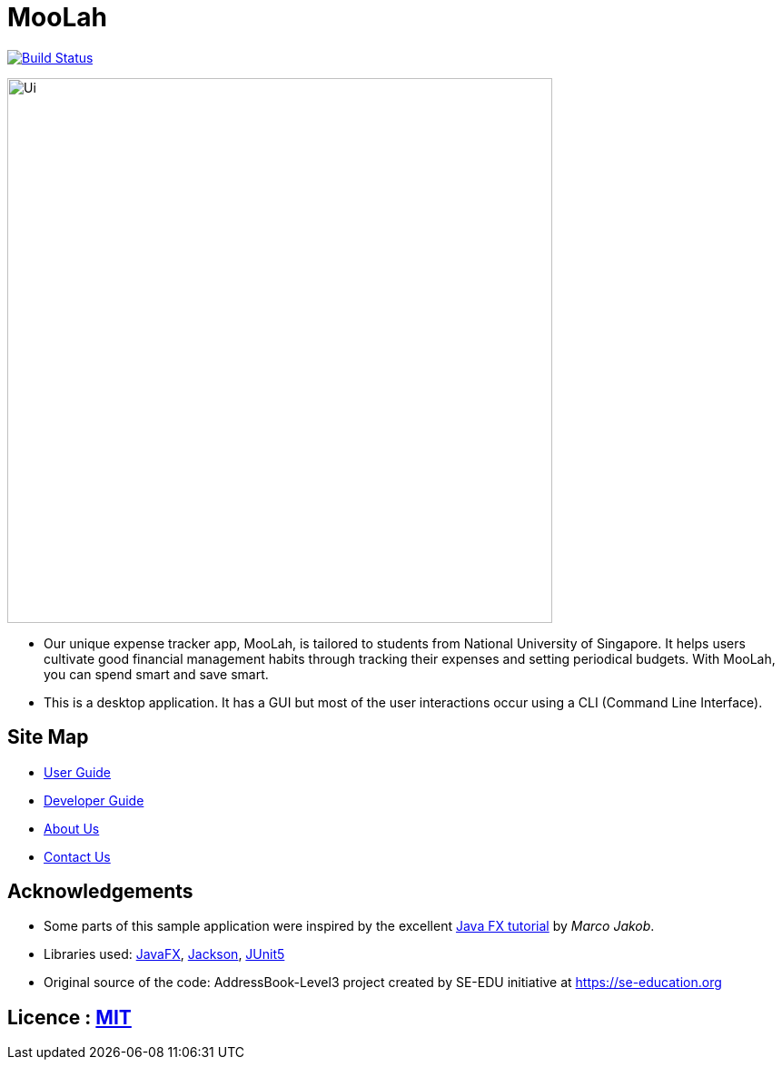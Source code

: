 = MooLah
ifdef::env-github,env-browser[:relfileprefix: docs/]

https://travis-ci.org/ay1920s1-cs2103t-t11-1/main[image:https://travis-ci.org/ay1920s1-cs2103t-t11-1/main.svg?branch=master[Build Status]]

ifdef::env-github[]
image::docs/images/Ui.png[width="600"]
endif::[]

ifndef::env-github[]
image::images/Ui.png[width="600"]
endif::[]

* Our unique expense tracker app, MooLah, is tailored to students from National University of Singapore.
It helps users cultivate good financial management habits through tracking their expenses and setting periodical budgets.
With MooLah, you can spend smart and save smart.
* This is a desktop application. It has a GUI but most of the user interactions occur using a CLI (Command Line Interface).

== Site Map

* <<UserGuide#, User Guide>>
* <<DeveloperGuide#, Developer Guide>>
* <<AboutUs#, About Us>>
* <<ContactUs#, Contact Us>>

== Acknowledgements

* Some parts of this sample application were inspired by the excellent http://code.makery.ch/library/javafx-8-tutorial/[Java FX tutorial] by
_Marco Jakob_.
* Libraries used: https://openjfx.io/[JavaFX], https://github.com/FasterXML/jackson[Jackson], https://github.com/junit-team/junit5[JUnit5]
* Original source of the code: AddressBook-Level3 project created by SE-EDU initiative at https://se-education.org

== Licence : link:LICENSE[MIT]
